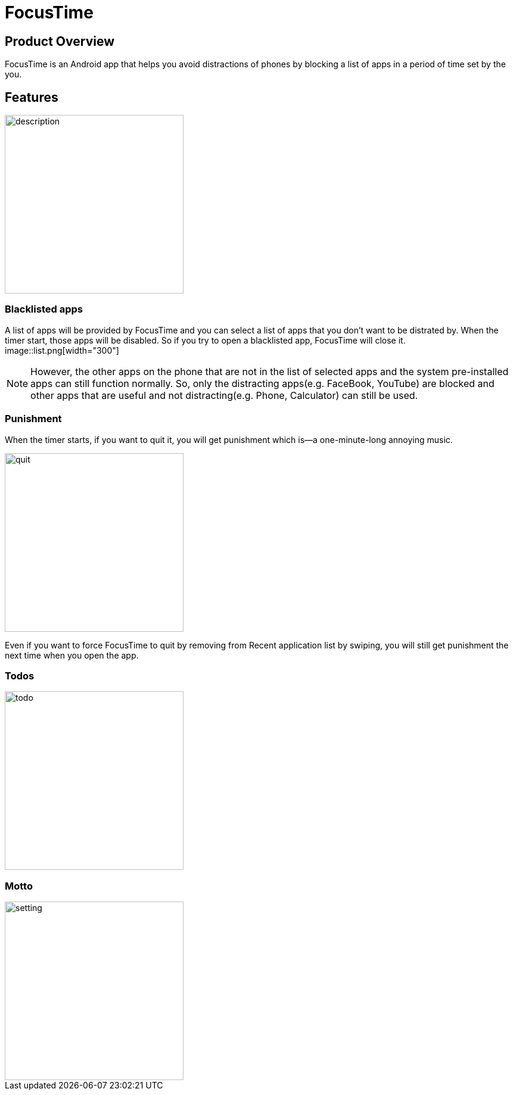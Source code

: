= FocusTime
:imagesDir: images

== Product Overview
FocusTime is an Android app that helps you avoid distractions of phones by blocking a list of apps in a period of time set by the you.

== Features
image::description.png[width="300"]

=== Blacklisted apps
A list of apps will be provided by FocusTime and you can select a list of apps that you don't want to be distrated by. When the timer start, those apps will be disabled. So if you try to open a blacklisted app, FocusTime will close it.
image::list.png[width="300"]

[NOTE]
However, the other apps on the phone that are not in the list of selected apps and the system pre-installed apps can still function normally. So, only the distracting apps(e.g. FaceBook, YouTube) are blocked and other apps that are useful and not distracting(e.g. Phone, Calculator) can still be used.

=== Punishment
When the timer starts, if you want to quit it, you will get punishment which is--a one-minute-long annoying music.

image::quit.png[width="300"]

Even if you want to force FocusTime to quit by removing from Recent application list by swiping, you will still get punishment the next time when you open the app.

=== Todos

image::todo.png[width="300"]

=== Motto

image::setting.png[width="300"]



